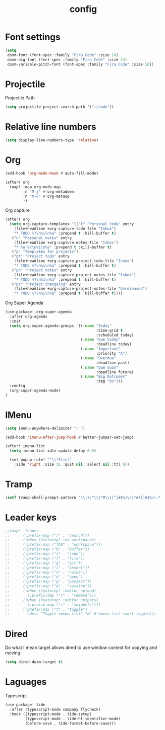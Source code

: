 #+TITLE: config

* Font settings
#+BEGIN_SRC emacs-lisp
(setq
 doom-font (font-spec :family "Fira Code" :size 14)
 doom-big-font (font-spec :family "Fira Code" :size 24)
 doom-variable-pitch-font (font-spec :family "Fira Code" :size 16))
#+END_SRC

* Projectile
Projectile Path
#+BEGIN_SRC emacs-lisp
(setq projectile-project-search-path '("~/code"))
#+END_SRC

* Relative line numbers
#+BEGIN_SRC emacs-lisp
(setq display-line-numbers-type 'relative)
#+END_SRC

* Org
#+BEGIN_SRC emacs-lisp
(add-hook 'org-mode-hook #'auto-fill-mode)
#+END_SRC

#+BEGIN_SRC emacs-lisp
(after! org
  (map! :map org-mode-map
        :n "M-j" #'org-metadown
        :n "M-k" #'org-metaup
        ))
#+END_SRC

Org capture
#+BEGIN_SRC emacs-lisp
(after! org
  (setq org-capture-templates '(("t" "Personal todo" entry
    (file+headline +org-capture-todo-file "Inbox")
    "* TODO %?\n%i\n%a" :prepend t :kill-buffer t)
   ("n" "Personal notes" entry
    (file+headline +org-capture-notes-file "Inbox")
    "* %u %?\n%i\n%a" :prepend t :kill-buffer t)
   ("p" "Templates for projects")
   ("pt" "Project todo" entry
    (file+headline +org-capture-project-todo-file "Inbox")
    "* TODO %?\n%i\n%a" :prepend t :kill-buffer t)
   ("pn" "Project notes" entry
    (file+headline +org-capture-project-notes-file "Inbox")
    "* TODO %?\n%i\n%a" :prepend t :kill-buffer t)
   ("pc" "Project changelog" entry
    (file+headline +org-capture-project-notes-file "Unreleased")
    "* TODO %?\n%i\n%a" :prepend t :kill-buffer t))))
#+END_SRC

Org Super Agenda
#+BEGIN_SRC emacs-lisp
(use-package! org-super-agenda
  :after org-agenda
  :init
  (setq org-super-agenda-groups '((:name "Today"
                                         :time-grid t
                                         :scheduled today)
                                  (:name "Due today"
                                         :deadline today)
                                  (:name "Important"
                                         :priority "A")
                                  (:name "Overdue"
                                         :deadline past)
                                  (:name "Due soon"
                                         :deadline future)
                                  (:name "Big Outcomes"
                                         :tag "bo")))
  :config
  (org-super-agenda-mode)
)
#+END_SRC
* IMenu
#+BEGIN_SRC emacs-lisp
(setq imenu-anywhere-delimiter ": ")

(add-hook 'imenu-after-jump-hook #'better-jumper-set-jump)

(after! imenu-list
  (setq imenu-list-idle-update-delay 0.5)

  (set-popup-rule! "^\\*Ilist"
    :side 'right :size 35 :quit nil :select nil :ttl 0))
#+END_SRC
* Tramp
#+BEGIN_SRC emacs-lisp
(setf tramp-shell-prompt-pattern "\\(?:^\\|^M\\)[^]#$%>\n]*#?[]#$%>].* *\\(^[\\[[0-9;]*[a-zA-Z] *\\)*")
#+END_SRC
* Leader keys
#+BEGIN_SRC emacs-lisp
;;(map! :leader
;;      (:prefix-map ("/" . "search"))
;;      (:when (featurep! :ui workspaces)
;;      (:prefix-map ("TAB" . "workspace")))
;;      (:prefix-map ("b" . "buffer"))
;;      (:prefix-map ("c" . "code"))
;;      (:prefix-map ("f" . "file"))
;;      (:prefix-map ("g" . "git"))
;;      (:prefix-map ("i" . "insert"))
;;      (:prefix-map ("n" . "notes"))
;;      (:prefix-map ("o" . "open")
;;      (:prefix-map ("p" . "project"))
;;      (:prefix-map ("q" . "session"))
;;      (:when (featurep! :editor upload)
;;        (:prefix-map ("r" . "remote")))
;;      (:when (featurep! :editor snipets)
;;        (:prefix-map ("s" . "snippets")))
;;      (:prefix-map ("t" . "toggle")
;;        :desc "Toggle imenu-list" "m" #'imenu-list-smart-toggle)))
#+END_SRC
* Dired
Do what I mean target allows dired to use window context for copying and moving
#+BEGIN_SRC emacs-lisp
(setq dired-dwim-target t)
#+END_SRC
* Laguages
Typescript
#+BEGIN_SRC emacs-lisp
(use-package! tide
  :after (typescript-mode company flycheck)
  :hook ((typescript-mode . tide-setup)
         (typescript-mode . tide-hl-identifier-mode)
         (before-save . tide-format-before-save)))
#+END_SRC
